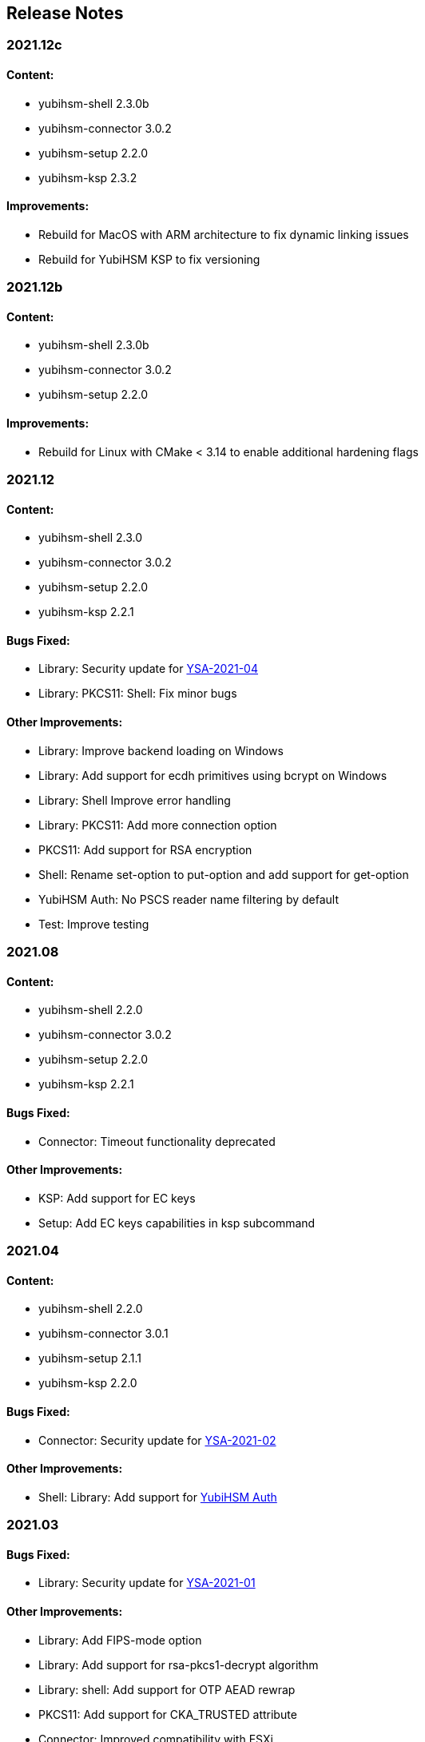 == Release Notes

=== 2021.12c

==== Content:

* yubihsm-shell 2.3.0b
* yubihsm-connector 3.0.2
* yubihsm-setup 2.2.0
* yubihsm-ksp 2.3.2

==== Improvements:

* Rebuild for MacOS with ARM architecture to fix dynamic linking issues
* Rebuild for YubiHSM KSP to fix versioning

=== 2021.12b

==== Content:

* yubihsm-shell 2.3.0b
* yubihsm-connector 3.0.2
* yubihsm-setup 2.2.0

==== Improvements:

* Rebuild for Linux with CMake < 3.14 to enable additional hardening flags

=== 2021.12

==== Content:

* yubihsm-shell 2.3.0
* yubihsm-connector 3.0.2
* yubihsm-setup 2.2.0
* yubihsm-ksp 2.2.1

==== Bugs Fixed:

* Library: Security update for https://www.yubico.com/support/security-advisories/ysa-2021-04/[YSA-2021-04]
* Library: PKCS11: Shell: Fix minor bugs

==== Other Improvements:

* Library: Improve backend loading on Windows
* Library: Add support for ecdh primitives using bcrypt on Windows
* Library: Shell Improve error handling
* Library: PKCS11: Add more connection option
* PKCS11: Add support for RSA encryption
* Shell: Rename set-option to put-option and add support for get-option
* YubiHSM Auth: No PSCS reader name filtering by default
* Test: Improve testing

=== 2021.08

==== Content:

* yubihsm-shell 2.2.0
* yubihsm-connector 3.0.2
* yubihsm-setup 2.2.0
* yubihsm-ksp 2.2.1

==== Bugs Fixed:

* Connector: Timeout functionality deprecated

==== Other Improvements:

* KSP: Add support for EC keys
* Setup: Add EC keys capabilities in ksp subcommand

=== 2021.04

==== Content:

* yubihsm-shell 2.2.0
* yubihsm-connector 3.0.1
* yubihsm-setup 2.1.1
* yubihsm-ksp 2.2.0

==== Bugs Fixed:

* Connector: Security update for https://www.yubico.com/support/security-advisories/ysa-2021-02/[YSA-2021-02]

==== Other Improvements:

* Shell: Library: Add support for link:https://docs.yubico.com/hardware/yubikey/yk-5/tech-manual/yubihsm-auth.html[YubiHSM Auth]

=== 2021.03

==== Bugs Fixed:

* Library: Security update for https://www.yubico.com/support/security-advisories/ysa-2021-01/[YSA-2021-01]

==== Other Improvements:

* Library: Add FIPS-mode option
* Library: Add support for rsa-pkcs1-decrypt algorithm
* Library: shell: Add support for OTP AEAD rewrap
* PKCS11: Add support for CKA_TRUSTED attribute
* Connector: Improved compatibility with ESXi

=== 2020.10

==== Bugs Fixed:

* Library: Fix memory leaks
* Library: Security fixes
* Shell: Improve parsing of command line arguments when using OAEP decryption

==== Other Improvements:

* All: Move away from archaic offensive terms
* Install: YubiHSM Shell has 32 and 64-bit MSI installers for Windows
* PKCS11: Enable .Net to load yubihsm-pkcs11.dylib
* Library: Add a session identifier for the backend
* Libray/KSP: Make the backend more thread-safe on Windows
* Library/Shell: Build with Windows with Visual Studio 2019
* Shell: Update build scripts to account for changes in newer MACOS
* Shell: Honor the base64 format when returning a public key
* Shell: Honor the PEM format when returning a certificate
* Shell: Add support for special (national) characters
* Test: Improve testing
* Deployment Guides: Change in YubiHSM2 Windows Deployment Guide to set the YubiHSM connector service (yhconsrv) as a
dependency for the ADCS service (certsvc) to prevent it from starting before the YubiHSM connector service and thus
causing the ADCS service to fail. See https://developers.yubico.com/YubiHSM2/Usage_Guides/YubiHSM_2_Windows_Deployment_Guide--Configure_YubiHSM_2_Key_Storage_Provider_for_Microsoft_Windows_Server/Install_the_YubiHSM_Tools_and_Software.html[YubiHSM2 Windows Deployment Guide].

=== 2019.12

==== Bugs Fixed:

* Shell: Fix Wrapping and public key PEM formatting of ED25519 keys
* Shell: Add filtering of non-printable characters to prevent terminal control characters embedded in a label from
being used to compromise a user using a vulnerable terminal as in CVE-2019-9535. Reported by
Julian Biehl <julianbiehl@yahoo.de> of the CISPA Helmholtz Center for Information Security.

==== Other Improvements:

* Install: KSP installer installs both 32 and 64-bit versions on supported operating systems.
* Shell: Allow reading the password from stdin
* Shell: Stop the timer for keepalive functionality while reading the password string
* Shell: Fail early if DEFAULT_CONNECTOR_URL is not set
* Library: Update dependencies
* Library: Fix 32-bit Windows builds with mingw32/gcc7
* Library: PCSC is not automatically used on Windows
* Library: Allow disabling link time optimization.
* Library: Fixes and improvements to build, work and test on FreeBSD.
* Library: Ensure closing the USB connection before destroying it
* Connector: Drop gb dependency manager and move to Go modules and google/gousb. The minimum required version of golang is 1.11.x
* Connector: Update dependencies

=== 2019.03

* Shell: Add new commands in CLI mode
* Shell: Add more command line options
* Shell: No opening a session for commands that do not need one
* Shell/yhwrap/pkcs11: Improved compatibility with Windows
* Shell: Add support for installing to lib64 on Fedora
* Shell: Only use LTO on clang > 7
* Library: Improve handling of device memory
* Library: Allow both USB and HTTP support to be compiled in static library
* Library: Implement signing using sign-eddsa
* Library: More informative error handling
* Setup: Added support for configuring the YubiHSM 2 for use with EJBCA

=== 2.0.0

==== Bugs Fixed:

* Library: Fix issue with session creation if the authentication key ID is too high
* Library: Fix a potential issue with memory operations
* Library: Fix a potential issue with data left after previous transactions or connections
* Shell: More efficient use of the keepalive function
* Shell: More efficient handling of sessions when a connection is terminated
* Tests: Make code examples compile
* All: Drop unused files

==== Other Improvements:

* Library: Better documentation of arguments
* Library: Better handling of errors
* Library: Rename object types, algorithms, capabilities, commands, command options and errors
* Library: API improvements
* Library: Add a feature to derive an authentication key from a password
* Library: Add a feature to change an authentication key
* Pkcs11: Added support for C_DeriveKey()
* Shell: Change keepalive command to a toggle (on/off) 
* Tests: Add support for running tests using direct USB connection
* Documentation: Drop documentation from the code base and moved the content to Yubico's developers website (https://developers.yubico.com/YubiHSM2/)
* All: Re-organization of file structure

=== 1.0.4

==== Bugs Fixed:

* Pkcs11: Fix a potential issue with RSA bit calculation in C_GetMechanismInfo()
* Pkcs11: Fix a case where we return the wrong error from C_GetMechanismList()
* Connector: Fix a race condition when the usb state was re-created.
* Connector: Better error reporting in some failure cases.
* Connector: Fix issues where the connector could hang on Windows.
* Connector: Fix an issue where the connector would not reconnect on Windows.
* Shell: Fix an issue with importing HMAC keys.

==== Other Improvements:

* Pkcs11: Add a way for users to pass in options over the API to C_Initialize()

=== 1.0.3

==== Bugs Fixed:

* Shell: Handle return values from reset correctly on windows.
* Connector: Return HTTP errors when operations fail.
* Library: Handle HTTP errors correctly on windows.
* Library: Fix printing of time in debug on windows.
* Pkcs11: Fix a problem in C_FindObjects() where not all items would be returned

=== 1.0.2

==== Bugs Fixed:

* Library: Fix connect timeout on windows
* Library: Fix debugging to file
* Pkcs11: Fix an error case leaving the session in a broken state
* Pkcs11: Start session IDs from 1, not 0
* Setup: Fix broken debian package

==== Other Improvements:

* Library/Pkcs11/Shell: Openssl 1.1 compatibility
* Library: Mark internal symbols as hidden correctly
* Pkcs11: Add option to set connect timeout
* Pkcs11: Accept C_SetAttributeValue() for CKA_ID and CKA_LABEL if unchanged
* Shell: Implement decrypt-ecdh in non-interactive mode
* Connector: On Windows use internal USB libraries instead of libusb
* Connector: Implement Host header allow listing (Use to prevent DNS rebinding attacks in applicable environments, e.g., if there is an absolute need to use a web browser on the host where the Yubihsm2 is installed to connect to untrusted web sites on the Internet. This is not a recommended practice.)

=== 1.0.1

==== Bugs Fixed:

* Shell: Fix hashing so signing from windows shell works
* Pkcs11: Handle ecdsa with longer hash than key
* Pkcs11: Correct error for trying to extract EC key
* Pkcs11: Fix native locking on windows
* Pkcs11: Correct linking on macos
* Library: Fix logic in session re-use
* Ksp: Handle passwords longer than 8 characters

==== Other Improvements:

* Shell: Sorted output
* Library: Mark all internal symbols as hidden
* All: Provide deb packages on debian/ubuntu

